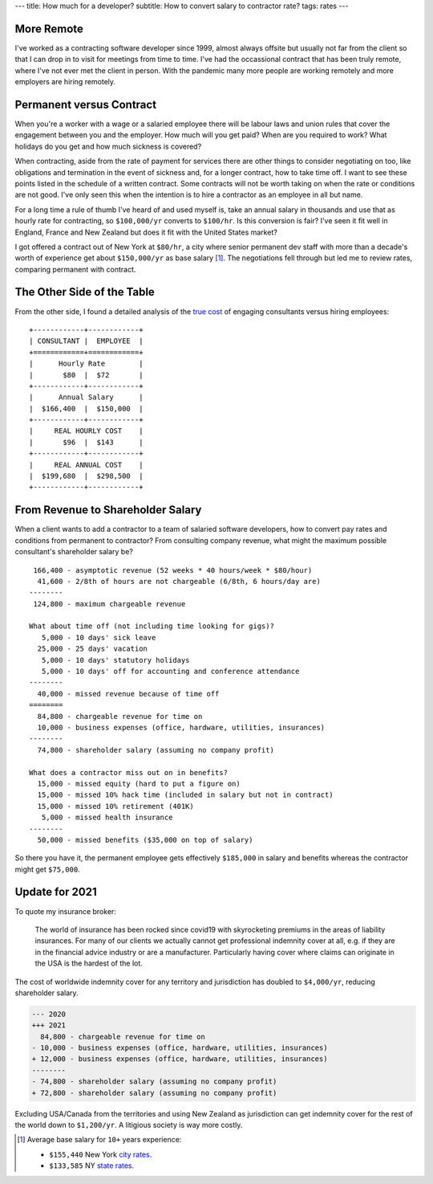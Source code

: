 ---
title: How much for a developer?
subtitle: How to convert salary to contractor rate?
tags: rates
---

More Remote
-----------
I've worked as a contracting software developer since 1999, almost always
offsite but usually not far from the client so that I can drop in to visit for
meetings from time to time. I've had the occassional contract that has been
truly remote, where I've not ever met the client in person. With the pandemic
many more people are working remotely and more employers are hiring remotely.

Permanent versus Contract
-------------------------
When you're a worker with a wage or a salaried employee there will be labour
laws and union rules that cover the engagement between you and the employer. How
much will you get paid? When are you required to work? What holidays do you get
and how much sickness is covered?

When contracting, aside from the rate of payment for services there are other
things to consider negotiating on too, like obligations and termination in the
event of sickness and, for a longer contract, how to take time off. I want to
see these points listed in the schedule of a written contract. Some contracts
will not be worth taking on when the rate or conditions are not good. I've only
seen this when the intention is to hire a contractor as an employee in all but
name.

For a long time a rule of thumb I've heard of and used myself is, take an annual
salary in thousands and use that as hourly rate for contracting, so
``$100,000/yr`` converts to ``$100/hr``. Is this conversion is fair? I've seen
it fit well in England, France and New Zealand but does it fit with the United
States market?

I got offered a contract out of New York at ``$80/hr``, a city where senior
permanent dev staff with more than a decade's worth of experience get about
``$150,000/yr`` as base salary [#]_. The negotiations fell through but led me to
review rates, comparing permanent with contract.

The Other Side of the Table
---------------------------
From the other side, I found a detailed analysis of the `true cost`_ of engaging
consultants versus hiring employees::

    +------------+------------+
    | CONSULTANT |  EMPLOYEE  |
    +============+============+
    |      Hourly Rate        |
    |       $80  |  $72       |
    +------------+------------+
    |      Annual Salary      |
    |  $166,400  |  $150,000  |
    +------------+------------+
    |     REAL HOURLY COST    |
    |       $96  |  $143      |
    +------------+------------+
    |     REAL ANNUAL COST    |
    |  $199,680  |  $298,500  |
    +------------+------------+

From Revenue to Shareholder Salary
----------------------------------
When a client wants to add a contractor to a team of salaried software
developers, how to convert pay rates and conditions from permanent to
contractor? From consulting company revenue, what might the maximum possible
consultant's shareholder salary be?

::

     166,400 - asymptotic revenue (52 weeks * 40 hours/week * $80/hour)
      41,600 - 2/8th of hours are not chargeable (6/8th, 6 hours/day are)
    --------
     124,800 - maximum chargeable revenue

    What about time off (not including time looking for gigs)?
       5,000 - 10 days' sick leave
      25,000 - 25 days' vacation
       5,000 - 10 days' statutory holidays
       5,000 - 10 days' off for accounting and conference attendance
    --------
      40,000 - missed revenue because of time off
    ========
      84,800 - chargeable revenue for time on
      10,000 - business expenses (office, hardware, utilities, insurances)
    --------
      74,800 - shareholder salary (assuming no company profit)

    What does a contractor miss out on in benefits?
      15,000 - missed equity (hard to put a figure on)
      15,000 - missed 10% hack time (included in salary but not in contract)
      15,000 - missed 10% retirement (401K)
       5,000 - missed health insurance
    --------
      50,000 - missed benefits ($35,000 on top of salary)

So there you have it, the permanent employee gets effectively ``$185,000`` in
salary and benefits whereas the contractor might get ``$75,000``.

Update for 2021
---------------

To quote my insurance broker:

  The world of insurance has been rocked since covid19 with skyrocketing premiums
  in the areas of liability insurances.  For many of our clients we actually
  cannot get professional indemnity cover at all, e.g. if they are in the
  financial advice industry or are a manufacturer.  Particularly having cover
  where claims can originate in the USA is the hardest of the lot.

The cost of worldwide indemnity cover for any territory and jurisdiction has doubled to
``$4,000/yr``, reducing shareholder salary.

.. code-block:: diff

    --- 2020
    +++ 2021
      84,800 - chargeable revenue for time on
    - 10,000 - business expenses (office, hardware, utilities, insurances)
    + 12,000 - business expenses (office, hardware, utilities, insurances)
    --------
    - 74,800 - shareholder salary (assuming no company profit)
    + 72,800 - shareholder salary (assuming no company profit)

Excluding USA/Canada from the territories and using New Zealand as jurisdiction
can get indemnity cover for the rest of the world down to ``$1,200/yr``. A
litigious society is way more costly.

.. _true cost: https://www.toptal.com/freelance/don-t-be-fooled-the-real-cost-of-employees-and-consultants

.. _city rates: https://www.indeed.com/career/software-engineer/salaries/New-York--NY
.. _state rates: https://www.indeed.com/career/software-engineer/salaries/NY

.. [#] Average base salary for ``10+`` years experience:

           - ``$155,440`` New York `city rates`_.
           - ``$133,585`` NY `state rates`_.
